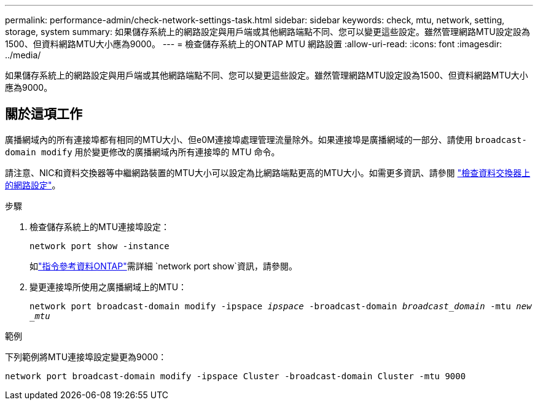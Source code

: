 ---
permalink: performance-admin/check-network-settings-task.html 
sidebar: sidebar 
keywords: check, mtu, network, setting, storage, system 
summary: 如果儲存系統上的網路設定與用戶端或其他網路端點不同、您可以變更這些設定。雖然管理網路MTU設定設為1500、但資料網路MTU大小應為9000。 
---
= 檢查儲存系統上的ONTAP MTU 網路設置
:allow-uri-read: 
:icons: font
:imagesdir: ../media/


[role="lead"]
如果儲存系統上的網路設定與用戶端或其他網路端點不同、您可以變更這些設定。雖然管理網路MTU設定設為1500、但資料網路MTU大小應為9000。



== 關於這項工作

廣播網域內的所有連接埠都有相同的MTU大小、但e0M連接埠處理管理流量除外。如果連接埠是廣播網域的一部分、請使用 `broadcast-domain modify` 用於變更修改的廣播網域內所有連接埠的 MTU 命令。

請注意、NIC和資料交換器等中繼網路裝置的MTU大小可以設定為比網路端點更高的MTU大小。如需更多資訊、請參閱 link:../performance-admin/check-network-settings-data-switches-task.html["檢查資料交換器上的網路設定"]。

.步驟
. 檢查儲存系統上的MTU連接埠設定：
+
`network port show -instance`

+
如link:https://docs.netapp.com/us-en/ontap-cli/network-port-show.html["指令參考資料ONTAP"^]需詳細 `network port show`資訊，請參閱。

. 變更連接埠所使用之廣播網域上的MTU：
+
`network port broadcast-domain modify -ipspace _ipspace_ -broadcast-domain _broadcast_domain_ -mtu _new _mtu_`



.範例
下列範例將MTU連接埠設定變更為9000：

[listing]
----
network port broadcast-domain modify -ipspace Cluster -broadcast-domain Cluster -mtu 9000
----